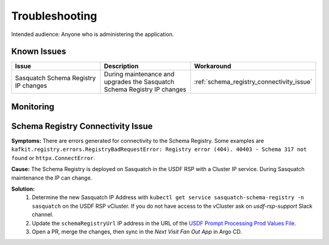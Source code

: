 ###############
Troubleshooting
###############

Intended audience: Anyone who is administering the application.

Known Issues
============
.. Discuss known issues with the application.

.. list-table::
   :widths: 33 33 33
   :header-rows: 1

   * - Issue
     - Description
     - Workaround
   * - Sasquatch Schema Registry IP changes
     - During maintenance and upgrades the Sasquatch Schema Registry IP changes
     - :ref:`schema_registry_connectivity_issue`

Monitoring
==========
.. Describe how to monitor application and include relevant links.

.. _schema_registry_connectivity_issue:

Schema Registry Connectivity Issue
==================================
.. Template to use for troubleshooting

**Symptoms:** There are errors generated for connectivity to the Schema Registry.  Some examples are ``kafkit.registry.errors.RegistryBadRequestError: Registry error (404). 40403 - Schema 317 not found`` or ``httpx.ConnectError``.

**Cause:** The Schema Registry is deployed on Sasquatch in the USDF RSP with a Cluster IP service.  During Sasquatch maintenance the IP can change.

**Solution:**
 #. Determine the new Sasquatch IP Address with ``kubectl get service sasquatch-schema-registry -n sasquatch`` on the USDF RSP vCluster.  If you do not have access to the vCluster ask on *usdf-rsp-support* Slack channel.
 #. Update the ``schemaRegistryUrl`` IP address in the URL of the `USDF Prompt Processing Prod Values File <https://github.com/lsst-sqre/phalanx/blob/main/applications/next-visit-fan-out/values-usdfprod-prompt-processing.yaml>`__.
 #. Open a PR, merge the changes, then sync in the *Next Visit Fan Out App* in Argo CD.
